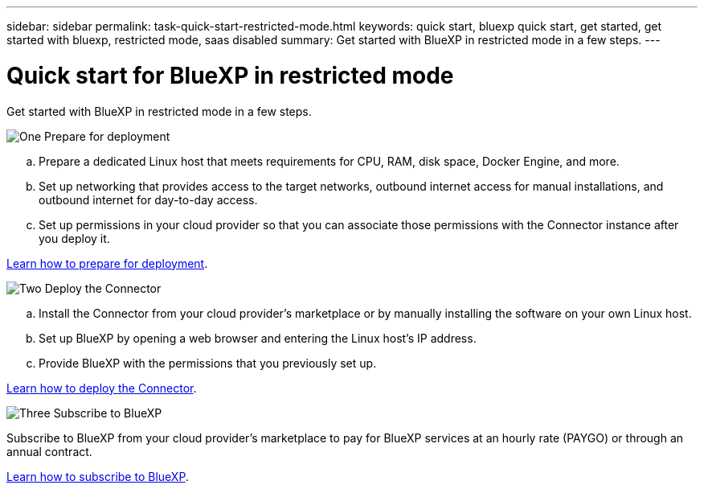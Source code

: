 ---
sidebar: sidebar
permalink: task-quick-start-restricted-mode.html
keywords: quick start, bluexp quick start, get started, get started with bluexp, restricted mode, saas disabled
summary: Get started with BlueXP in restricted mode in a few steps.
---

= Quick start for BlueXP in restricted mode
:hardbreaks:
:nofooter:
:icons: font
:linkattrs:
:imagesdir: ./media/

[.lead]
Get started with BlueXP in restricted mode in a few steps.

.image:https://raw.githubusercontent.com/NetAppDocs/common/main/media/number-1.png[One] Prepare for deployment

[role="quick-margin-list"]
.. Prepare a dedicated Linux host that meets requirements for CPU, RAM, disk space, Docker Engine, and more.

.. Set up networking that provides access to the target networks, outbound internet access for manual installations, and outbound internet for day-to-day access.

.. Set up permissions in your cloud provider so that you can associate those permissions with the Connector instance after you deploy it.

[role="quick-margin-para"]
link:task-prepare-restricted-mode.html[Learn how to prepare for deployment].

.image:https://raw.githubusercontent.com/NetAppDocs/common/main/media/number-2.png[Two] Deploy the Connector

[role="quick-margin-list"]
.. Install the Connector from your cloud provider's marketplace or by manually installing the software on your own Linux host.

.. Set up BlueXP by opening a web browser and entering the Linux host's IP address.

.. Provide BlueXP with the permissions that you previously set up.

[role="quick-margin-para"]
link:task-create-connectors-gov.html[Learn how to deploy the Connector].

.image:https://raw.githubusercontent.com/NetAppDocs/common/main/media/number-3.png[Three] Subscribe to BlueXP

[role="quick-margin-para"]
Subscribe to BlueXP from your cloud provider's marketplace to pay for BlueXP services at an hourly rate (PAYGO) or through an annual contract.

[role="quick-margin-para"]
link:task-subscribe-restricted-mode.html[Learn how to subscribe to BlueXP].